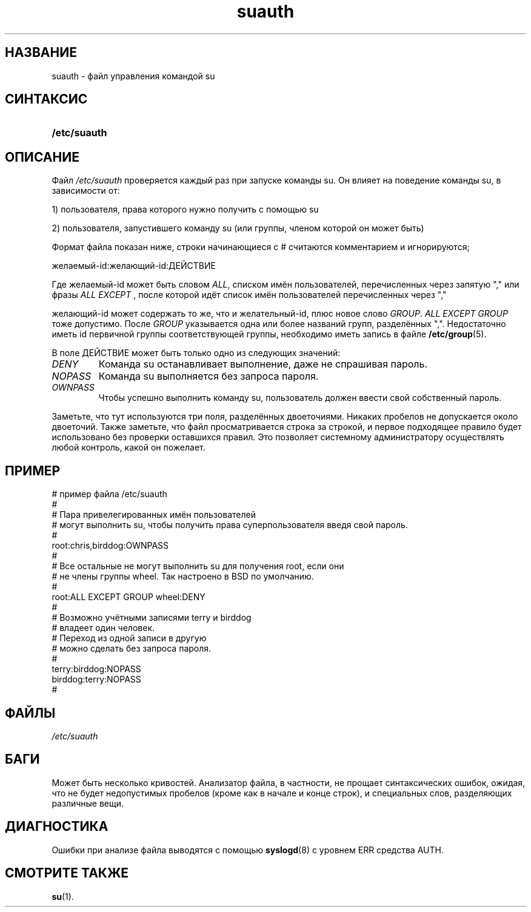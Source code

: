.\" ** You probably do not want to edit this file directly **
.\" It was generated using the DocBook XSL Stylesheets (version 1.69.1).
.\" Instead of manually editing it, you probably should edit the DocBook XML
.\" source for it and then use the DocBook XSL Stylesheets to regenerate it.
.TH "suauth" "5" "11/10/2005" "Форматы файлов" "Форматы файлов"
.\" disable hyphenation
.nh
.\" disable justification (adjust text to left margin only)
.ad l
.SH "НАЗВАНИЕ"
suauth \- файл управления командой su
.SH "СИНТАКСИС"
.HP 12
\fB/etc/suauth\fR
.SH "ОПИСАНИЕ"
.PP
Файл
\fI/etc/suauth\fR
проверяется каждый раз при запуске команды su. Он влияет на поведение команды su, в зависимости от:
.sp
.nf
      1) пользователя, права которого нужно получить с помощью su
    
.fi
.PP
2) пользователя, запустившего команду su (или группы, членом которой он может быть)
.PP
Формат файла показан ниже, строки начинающиеся с # считаются комментарием и игнорируются;
.sp
.nf
      желаемый\-id:желающий\-id:ДЕЙСТВИЕ
    
.fi
.PP
Где желаемый\-id может быть словом
\fIALL\fR, списком имён пользователей, перечисленных через запятую "," или фразы
\fIALL EXCEPT\fR
, после которой идёт список имён пользователей перечисленных через ","
.PP
желающий\-id может содержать то же, что и желательный\-id, плюс новое слово
\fIGROUP\fR.
\fIALL EXCEPT GROUP\fR
тоже допустимо. После
\fIGROUP\fR
указывается одна или более названий групп, разделённых ",". Недостаточно иметь id первичной группы соответствующей группы, необходимо иметь запись в файле
\fB/etc/group\fR(5).
.PP
В поле ДЕЙСТВИЕ может быть только одно из следующих значений:
.TP
\fIDENY\fR
Команда su останавливает выполнение, даже не спрашивая пароль.
.TP
\fINOPASS\fR
Команда su выполняется без запроса пароля.
.TP
\fIOWNPASS\fR
Чтобы успешно выполнить команду su, пользователь должен ввести свой собственный пароль.
.PP
Заметьте, что тут используются три поля, разделённых двоеточиями. Никаких пробелов не допускается около двоеточий. Также заметьте, что файл просматривается строка за строкой, и первое подходящее правило будет использовано без проверки оставшихся правил. Это позволяет системному администратору осуществлять любой контроль, какой он пожелает.
.SH "ПРИМЕР"
.sp
.nf
      # пример файла /etc/suauth
      #
      # Пара привелегированных имён пользователей
      # могут выполнить su, чтобы получить права суперпользователя введя свой пароль.
      #
      root:chris,birddog:OWNPASS
      #
      # Все остальные не могут выполнить su для получения root, если они 
      # не члены группы wheel. Так настроено в BSD по умолчанию.
      #
      root:ALL EXCEPT GROUP wheel:DENY
      #
      # Возможно учётными записями terry и birddog
      # владеет один человек.
      # Переход из одной записи в другую
      # можно сделать без запроса пароля.
      #
      terry:birddog:NOPASS
      birddog:terry:NOPASS
      #
    
.fi
.SH "ФАЙЛЫ"
.TP
\fI/etc/suauth\fR
.SH "БАГИ"
.PP
Может быть несколько кривостей. Анализатор файла, в частности, не прощает синтаксических ошибок, ожидая, что не будет недопустимых пробелов (кроме как в начале и конце строк), и специальных слов, разделяющих различные вещи.
.SH "ДИАГНОСТИКА"
.PP
Ошибки при анализе файла выводятся с помощью
\fBsyslogd\fR(8)
с уровнем ERR средства AUTH.
.SH "СМОТРИТЕ ТАКЖЕ"
.PP
\fBsu\fR(1).
